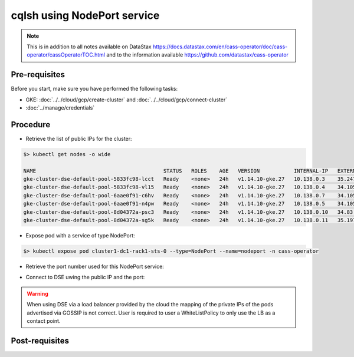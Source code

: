 cqlsh using NodePort service
============================

.. note::
   This is in addition to all notes available on DataStax https://docs.datastax.com/en/cass-operator/doc/cass-operator/cassOperatorTOC.html and to the information available https://github.com/datastax/cass-operator

Pre-requisites
--------------
Before you start, make sure you have performed the following tasks:

* GKE: :doc:`../../cloud/gcp/create-cluster` and :doc:`../../cloud/gcp/connect-cluster`
* :doc:`../manage/credentials`

Procedure
---------
* Retrieve the list of public IPs for the cluster: 

.. code-block:: shell

   $> kubectl get nodes -o wide
   
   NAME                                         STATUS   ROLES    AGE   VERSION           INTERNAL-IP   EXTERNAL-IP     OS-IMAGE                             KERNEL-VERSION   CONTAINER-RUNTIME
   gke-cluster-dse-default-pool-5833fc98-lcct   Ready    <none>   24h   v1.14.10-gke.27   10.138.0.3    35.247.39.114   Container-Optimized OS from Google   4.14.138+        docker://18.9.7
   gke-cluster-dse-default-pool-5833fc98-vl15   Ready    <none>   24h   v1.14.10-gke.27   10.138.0.4    34.105.4.104    Container-Optimized OS from Google   4.14.138+        docker://18.9.7
   gke-cluster-dse-default-pool-6aae0f91-c6hv   Ready    <none>   24h   v1.14.10-gke.27   10.138.0.7    34.105.19.166   Container-Optimized OS from Google   4.14.138+        docker://18.9.7
   gke-cluster-dse-default-pool-6aae0f91-n4pw   Ready    <none>   24h   v1.14.10-gke.27   10.138.0.5    34.105.76.136   Container-Optimized OS from Google   4.14.138+        docker://18.9.7
   gke-cluster-dse-default-pool-8d04372a-psc3   Ready    <none>   24h   v1.14.10-gke.27   10.138.0.10   34.83.51.0      Container-Optimized OS from Google   4.14.138+        docker://18.9.7
   gke-cluster-dse-default-pool-8d04372a-sg5k   Ready    <none>   24h   v1.14.10-gke.27   10.138.0.11   35.197.37.114   Container-Optimized OS from Google   4.14.138+        docker://18.9.7
   

* Expose pod with a service of type NodePort: 

.. code-block:: shell

   $> kubectl expose pod cluster1-dc1-rack1-sts-0 --type=NodePort --name=nodeport -n cass-operator

* Retrieve the port number used for this NodePort service:

.. code-block:: shell
   :emphasize-lines: 6

   $> kubectl describe svc nodeport -n cass-operator 
   Type:                     NodePort
   IP:                       10.51.252.107
   Port:                     port-1  9042/TCP
   TargetPort:               9042/TCP
   NodePort:                 port-1  32564/TCP  

* Connect to DSE uwing the public IP and the port: 

.. code-block:: shell
   :emphasize-lines: 5

   $> ./cqlsh -u cluster1-superuser -p't6X6bk6zfrf7O-10AUCC7z2ksuurE1-FncTa4al_-H4AlWx1bYUsZA' 35.247.39.114 32564
   Connected to cluster1 at 127.0.0.1:9042.
   [cqlsh 5.0.1 | Cassandra 3.11.6 | CQL spec 3.4.4 | Native protocol v4]
   Use HELP for help.
   cluster1-superuser@cqlsh> 

.. warning::
   When using DSE via a load balancer provided by the cloud the mapping of the private IPs of the pods advertised via GOSSIP is not correct. User is required to user a WhiteListPolicy to only use the LB as a contact point.

Post-requisites
---------------

